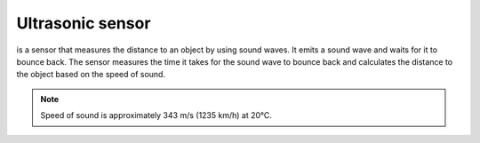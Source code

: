 =================
Ultrasonic sensor
=================
is a sensor that measures the distance to an object by using sound waves. It emits a sound wave and waits for it to bounce back.  
The sensor measures the time it takes for the sound wave to bounce back and calculates the distance to the object based  
on the speed of sound.  

.. note:: 
   Speed of sound is approximately 343 m/s (1235 km/h) at 20°C.  

.. image:: ../../images/electronics/ultrasonic_sensor.png   
   :alt: Ultrasonic sensor
   :width: 400

.. image:: ../../images/electronics/ultrasonic_sensor_principle.png   
   :alt: Working principle of ultrasonic sensor
   :width: 400